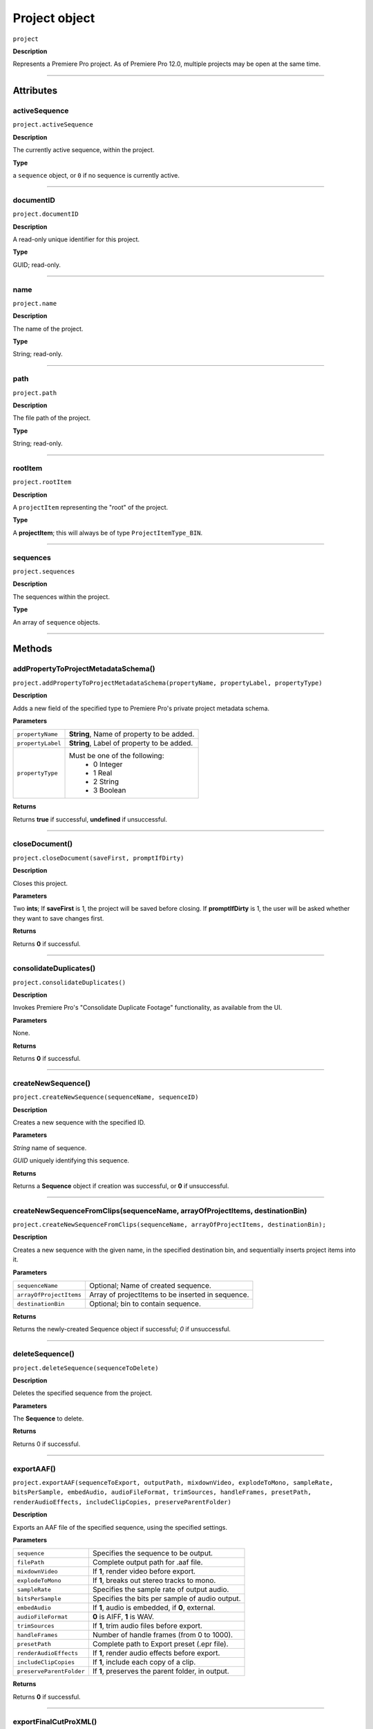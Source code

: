 .. highlight:: javascript

.. _project:

Project object
===================

``project``

**Description**

Represents a Premiere Pro project. As of Premiere Pro 12.0, multiple projects may be open at the same time.

----

==========
Attributes
==========

.. _projectname.activeSequence:

activeSequence
*********************************************

``project.activeSequence``

**Description**

The currently active sequence, within the project.

**Type**

a ``sequence`` object, or ``0`` if no sequence is currently active.

----

.. _project.documentID:

documentID
*********************************************

``project.documentID``

**Description**

A read-only unique identifier for this project.

**Type**

GUID; read-only.

----

.. _projectname.name:

name
*********************************************

``project.name``

**Description**

The name of the project.

**Type**

String; read-only.

----

.. _projectname.path:

path
*********************************************

``project.path``

**Description**

The file path of the project.

**Type**

String; read-only.

----

.. _projectname.rootItem:

rootItem
*********************************************

``project.rootItem``

**Description**

A ``projectItem`` representing the "root" of the project.

**Type**

A **projectItem**; this will always be of type ``ProjectItemType_BIN``.

----

.. _projectname.sequences:

sequences
*********************************************

``project.sequences``

**Description**

The sequences within the project.

**Type**

An array of ``sequence`` objects.

----

=======
Methods
=======

.. _project.addPropertyToProjectMetadataSchema:

addPropertyToProjectMetadataSchema()
*********************************************

``project.addPropertyToProjectMetadataSchema(propertyName, propertyLabel, propertyType)``

**Description**

Adds a new field of the specified type to Premiere Pro's private project metadata schema.

**Parameters**

+----------------------------+---------------------------------------------------+
| ``propertyName``           | **String**, Name of property to be added.         |
+----------------------------+---------------------------------------------------+
| ``propertyLabel``          | **String**, Label of property to be added.        |
+----------------------------+---------------------------------------------------+
| ``propertyType``           | Must be one of the following:                     |
|                            |    - 0 Integer                                    |
|                            |    - 1 Real                                       |
|                            |    - 2 String                                     |
|                            |    - 3 Boolean                                    |
+----------------------------+---------------------------------------------------+

**Returns**

Returns **true** if successful, **undefined** if unsuccessful.

----

.. _project.closeDocument:

closeDocument()
*********************************************

``project.closeDocument(saveFirst, promptIfDirty)``

**Description**

Closes this project.

**Parameters**

Two **ints**; If **saveFirst** is 1, the project will be saved before closing. If **promptIfDirty** is 1, the user will be asked whether they want to save changes first.

**Returns**

Returns **0** if successful.

----

.. _project.consolidateDuplicates:

consolidateDuplicates()
*********************************************

``project.consolidateDuplicates()``

**Description**

Invokes Premiere Pro's "Consolidate Duplicate Footage" functionality, as available from the UI.

**Parameters**

None.

**Returns**

Returns  **0** if successful.

----

.. _project.createNewSequence:

createNewSequence()
*********************************************

``project.createNewSequence(sequenceName, sequenceID)``

**Description**

Creates a new sequence with the specified ID.

**Parameters**

*String* name of sequence.

*GUID* uniquely identifying this sequence.

**Returns**

Returns a **Sequence** object if creation was successful, or **0** if unsuccessful.

----

.. _project.createNewSequenceFromClips:

createNewSequenceFromClips(sequenceName, arrayOfProjectItems, destinationBin)
*****************************************************************************

``project.createNewSequenceFromClips(sequenceName, arrayOfProjectItems, destinationBin);``

**Description**

Creates a new sequence with the given name, in the specified destination bin, and sequentially inserts project items into it.

**Parameters**

+----------------------------+---------------------------------------------------+
| ``sequenceName``           | Optional; Name of created sequence.               |
+----------------------------+---------------------------------------------------+
| ``arrayOfProjectItems``    | Array of projectItems to be inserted in sequence. |
+----------------------------+---------------------------------------------------+
| ``destinationBin``         | Optional; bin to contain sequence.                |
+----------------------------+---------------------------------------------------+

**Returns**

Returns the newly-created Sequence object if successful; `0` if unsuccessful.

----

.. _project.deleteSequence:

deleteSequence()
*********************************************

``project.deleteSequence(sequenceToDelete)``

**Description**

Deletes the specified sequence from the project.

**Parameters**

The **Sequence** to delete.

**Returns**

Returns 0 if successful.

----

.. _project.exportAAF:

exportAAF()
*********************************************

``project.exportAAF(sequenceToExport, outputPath, mixdownVideo, explodeToMono, sampleRate, bitsPerSample, embedAudio, audioFileFormat, trimSources, handleFrames, presetPath, renderAudioEffects, includeClipCopies, preserveParentFolder)``

**Description**

Exports an AAF file of the specified sequence, using the specified settings.

**Parameters**

+----------------------------+---------------------------------------------------+
| ``sequence``               | Specifies the sequence to be output.              |
+----------------------------+---------------------------------------------------+
| ``filePath``               | Complete output path for .aaf file.               |
+----------------------------+---------------------------------------------------+
| ``mixdownVideo``           | If **1**, render video before export.             |
+----------------------------+---------------------------------------------------+
| ``explodeToMono``          | If **1**, breaks out stereo tracks to mono.       |
+----------------------------+---------------------------------------------------+
| ``sampleRate``             | Specifies the sample rate of output audio.        |
+----------------------------+---------------------------------------------------+
| ``bitsPerSample``          | Specifies the bits per sample of audio output.    |
+----------------------------+---------------------------------------------------+
| ``embedAudio``             | If **1**, audio is embedded, if **0**, external.  |
+----------------------------+---------------------------------------------------+
| ``audioFileFormat``        | **0** is AIFF, **1** is WAV.                      |
+----------------------------+---------------------------------------------------+
| ``trimSources``            | If **1**, trim audio files before export.         |
+----------------------------+---------------------------------------------------+
| ``handleFrames``           | Number of handle frames (from 0 to 1000).         |
+----------------------------+---------------------------------------------------+
| ``presetPath``             | Complete path to Export preset (.epr file).       |
+----------------------------+---------------------------------------------------+
| ``renderAudioEffects``     | If **1**, render audio effects before export.     |
+----------------------------+---------------------------------------------------+
| ``includeClipCopies``      | If **1**, include each copy of a clip.            |
+----------------------------+---------------------------------------------------+
| ``preserveParentFolder``   | If **1**, preserves the parent folder, in output. |
+----------------------------+---------------------------------------------------+

**Returns**

Returns **0** if successful.

----

.. _project.exportFinalCutProXML:

exportFinalCutProXML()
*********************************************

``project.exportFinalCutProXML(outputPath, suppressUI)``

**Description**

Exports an FCP XML representation of the entire project, to the specified output path.

**Parameters**

Full output path of .xml file, as a *String*.

The suppressUI param is an *Int*; if **1**, no warnings or alerts will be shown, during the export.

**Returns**

Returns 0 if successful.

----

.. _project.exportTimeline:

exportTimeline()
*********************************************

``project.exportTimeline(exportControllerName)``

**Description**

Exports the currently active sequence, using an Export Controller plug-in with the specified name.

**Parameters**

A **String** containing the name of the Export Controller plug-in to be used. To use the Premiere Pro SDK example Export Controller, the value would be "SDK Export Controller".

**Returns**

Returns **0** if successful, or an error code if not.

----

.. _project.getGraphicsWhiteLuminance:

getGraphicsWhiteLuminance()
*****************************************************************************

``project.getGraphicsWhiteLuminance();``

**Description**

Retrieves the current graphics white luminance value, for this project.

**Parameters**

None.

**Returns**

Returns the currently selected graphics white value.

----

.. _project.getInsertionBin:

getInsertionBin()
*********************************************

``project.getInsertionBin()``

**Description**

Returns a **projectItem** referencing the bin into which import will occur.

**Parameters**

None.

**Returns**

Returns a **projectItem** if successful, **0** if not.

----

.. _project.getProjectPanelMetadata:

getProjectPanelMetadata()
*********************************************

``project.getProjectPanelMetadata()``

**Description**

Returns the current layout of the Project panel.

**Parameters**

None.

**Returns**

Returns a **String** representing the current Project panel layout, or **0** if unsuccessful.

----

.. _project.getSharedLocation:

getSharedLocation()
*********************************************

``project.getSharedLocation()``

**Description**

Returns the path to the location to which shared files are to be copied.

**Parameters**

None.

**Returns**

Returns a **String** containing the path.

----

.. _project.getSupportedGraphicsWhiteLuminances:

getSupportedGraphicsWhiteLuminances()
*****************************************************************************

``project.getSupportedGraphicsWhiteLuminances();``

**Description**

Retrieves the supported graphics white luminance values, for this project.

**Parameters**

None.

**Returns**

Returns an array of graphics white settings supported by the project; Currently it returns (100, 203, 300)

----

.. _project.importAEComps:

importAEComps()
*********************************************

``project.importAEComps(pathOfContainingProject, arrayOfCompNames, optionalTargetBin)``

**Description**

Imports specified Compositions (by name) from the containing After Effects .aep project file. You can specify a target bin within the containing project; otherwise, the Compositions will appear in the most recently targeted bin, within this project.

**Parameters**

*String* containing the full path to the containing project file, and an *Array* of sequenceIDs.

*Array* of names of Compositions within the specified project, to be imported.

*projectItem* referencing the destination bin for this import.

**Returns**

Returns **0** if successful.

----

.. _project.importAllAEComps:

importAllAEComps()
*********************************************

``project.importAllAEComps(pathOfContainingProject, optionalTargetBin)``

**Description**

Imports specified Compositions (by name) from the containing After Effects .aep project file. You can specify a target bin within the containing project; otherwise, the Compositions will appear in the most recently targeted bin, within this project.

**Parameters**

*String* containing the full path to the containing project file.

*projectItem* referencing the destination bin for this import.

**Returns**

Returns **0** if successful.

----

.. _project.importFiles:

importFiles()
*********************************************

``project.importFiles(arrayOfFilePathsToImport, suppressUI, targetBin, importAsNumberedStills)``

**Description**

Imports media from the specified file paths.

**Parameters**

An ``array`` of full, platform-specific file paths to be imported, a ``boolean`` indicating whether warning dialogs should be suppressed, a ``projectItem`` object for the bin into which the files should be imported, and a ``boolean`` indicating whether the file paths should be interpreted as a sequence of numbered stills.

**Returns**

Returns **true** if successful, **false** if not.

----

.. _project.importSequences:

importSequences()
*********************************************

``project.importSequences(pathOfContainingProject, arrayOfSequenceIDs)``

**Description**

Imports an array of sequences (with specified sequenceIDs), from the specified project, into the current project.

**Parameters**

*String* containing the full path to the containing project file, and an *Array* of sequenceIDs.

**Returns**

Returns **0** if successful.

----

.. _project.isSharedLocationCopyEnabled:

isSharedLocationCopyEnabled()
*********************************************

``project.isSharedLocationCopyEnabled()``

**Description**

Determines whether copying to a shared location is enabled, for this project.

**Parameters**

None.

**Returns**

Returns  **true** if copying is enabled; **false** if not.

----

.. _project.newBarsAndTone:

newBarsAndTone(sequenceName, pathToSequencePreset)
**************************************************

``project.newBarsAndTone(width, height, timeBase, PARNum, PARDen, audioSampleRate, name);``

**Description**

Creates a new sequence with the given name, based on the specified preset (.sqpreset file).

**Parameters**

+----------------------------+---------------------------------------------------+
| ``width``                  |                                                   |
+----------------------------+---------------------------------------------------+
| ``height``                 |                                                   |
+----------------------------+---------------------------------------------------+
| ``timeBase``               | Timebase of new project item. One of these:       |
+----------------------------+---------------------------------------------------+
| ``PARNum``                 | Pixel aspect ration numerator.                    |
+----------------------------+---------------------------------------------------+
| ``PARDen``	             | Pixel aspect ration denominator.                  |
+----------------------------+---------------------------------------------------+
| ``audioSampleRate``        | audio sample rate.                                |
+----------------------------+---------------------------------------------------+
| ``name``                   | **String**, Name of new project item.             |
+----------------------------+---------------------------------------------------+

**Returns**

Returns a **projectItem** for the new bars and tone, or **0** if unsuccessful.

----

.. _project.newSequence:

newSequence(sequenceName, pathToSequencePreset)
***********************************************

``project.newSequence(sequenceName, pathToSequencePreset)``

**Description**

Creates a new sequence with the given name, based on the specified preset (.sqpreset file).

**Parameters**

+----------------------------+---------------------------------------------------+
| ``sequenceName``           | **String**, Name of new sequence.                 |
+----------------------------+---------------------------------------------------+
| ``pathToSequencePreset``   | **String**, path to .sqpreset file.               |
+----------------------------+---------------------------------------------------+

**Returns**

Returns a **Sequence**, or **0** if unsuccessful.

----

.. _project.openSequence:

openSequence()
*********************************************

``project.openSequence(sequenceID)``

**Description**

Makes the sequence with the provided sequence ID, active. This will open the sequence in the Timeline panel.

**Parameters**

A valid ``sequenceID``.

**Returns**

Returns **true** if successful, **false** if not.

----

.. _project.pauseGrowing:

pauseGrowing()
*********************************************

``project.pauseGrowing(pausedOrNot)``

**Description**

Pauses (and resumes) growing file capture.

**Parameters**

An **int**; if 1, growing files are enabled.

**Returns**

Returns **0** if successful.

----

.. _project.exportOMF:

project.exportOMF()
*********************************************

``project.exportOMF(sequence, outputPath, omfTitle, sampleRate, bitsPerSample, audioEncapsulated, audioFileFormat, trimAudioFiles, handleFrames, includePan)``

**Description**

Exports an OMF file of the specified sequence, using the specified settings.

**Parameters**

+----------------------------+---------------------------------------------------+
| ``sequence``               | Specifies the sequence to be output.              |
+----------------------------+---------------------------------------------------+
| ``filePath``               | Complete output path for .omf file.               |
+----------------------------+---------------------------------------------------+
| ``omfTitle``               | **String** with which to title the OMF.           |
+----------------------------+---------------------------------------------------+
| ``sampleRate``             | Specifies the sample rate of output audio.        |
+----------------------------+---------------------------------------------------+
| ``bitsPerSample``          | Specifies the bits per sample of audio output.    |
+----------------------------+---------------------------------------------------+
| ``audioEncapsulated``      | If **1**, audio is embedded, if **0**, external.  |
+----------------------------+---------------------------------------------------+
| ``audioFileFormat``        | **0** is AIFF, **1** is WAV.                      |
+----------------------------+---------------------------------------------------+
| ``trimAudioFiles``         | **1** means yes, trim audio files.                |
+----------------------------+---------------------------------------------------+
| ``handleFrames``           | Number of handle frames (from 0 to 1000).         |
+----------------------------+---------------------------------------------------+
| ``includePan``             | **1** means include pan info; **0** means don't.  |
+----------------------------+---------------------------------------------------+

**Returns**

Returns **0** if successful.

----

.. _project.save:

save()
*********************************************

``project.save()``

**Description**

Saves the project, at its current path.

**Parameters**

None.

**Returns**

Returns **0** if successful.

----

.. _project.saveAs:

saveAs()
*********************************************

``project.saveAs(pathToNewProject)``

**Description**

Exports the current project to a new unique file path, opens the project from the new location, and closes the previously-opened (and identical) project.

**Parameters**

A **String** specifying the new path.

**Returns**

Returns **0** if successful, or an error code if not.

----

.. _project.setEnableTranscodeOnIngest:

setEnableTranscodeOnIngest(newBooleanValue)
*****************************************************************************

``project.setEnableTranscodeOnIngest(FirstAutoSaveFolder);``

**Description**

Controls the enablement of transcode-upon-ingest behavior, for the given project.

**Parameters**

A Boolean indicating the desired state.

**Returns**

Returns **true** if successful.

----

.. _project.setGraphicsWhiteLuminance:

setGraphicsWhiteLuminance(int newValue)
*****************************************************************************

``project.setGraphicsWhiteLuminance(newValue);``

**Description**

Sets the current graphics white luminance value, for this project. 

**Parameters**

An integer specifying the value to be used; must be a value provided by ``getSupportedGraphicsWhiteLuminances()``.

**Returns**

Returns true if successful.

----

.. _project.setProjectPanelMetadata:

setProjectPanelMetadata()
*********************************************

``project.setProjectPanelMetadata(updatedLayoutAsString)``

**Description**

Returns the current layout of the Project panel.

**Parameters**

**updatedLayoutAsString** represents the desired Project panel layout. Note: The only known method for generating a valid layout string, is setting the Project panel as desired then using project.getProjectPanelMetadata_.

**Returns**

Returns  **0** if unsuccessful.

----

.. _project.setScratchDiskPath:

setScratchDiskPath()
*********************************************

``project.setScratchDiskPath(newPath, whichScratchDiskPath)``

**Description**

Changes the specified scratch disk path to a new path.

**Parameters**

+----------------------------+---------------------------------------------------+
| ``newPath``                | New path value.                                   |
+----------------------------+---------------------------------------------------+
| ``whichScratchDiskPath``   | Must be one of the following:                     |
|                            |  - ``ScratchDiskType.FirstVideoCaptureFolder``    |
|                            |  - ``ScratchDiskType.FirstAudioPreviewFolder``    |
|                            |  - ``ScratchDiskType.FirstAutoSaveFolder``        |
|                            |  - ``ScratchDiskType.FirstCCLibrariesFolder``     |
|                            |  - ``ScratchDiskType.FirstVideoCaptureFolder``    |
|                            |  - ``ScratchDiskType.FirstAudioCaptureFolder``    |
+----------------------------+---------------------------------------------------+

**Returns**

Returns  **0** if unsuccessful.
